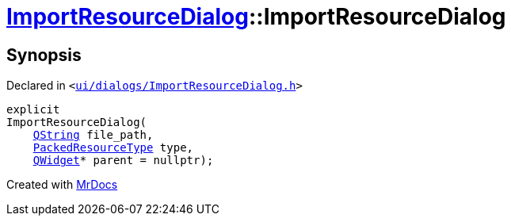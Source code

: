 [#ImportResourceDialog-2constructor]
= xref:ImportResourceDialog.adoc[ImportResourceDialog]::ImportResourceDialog
:relfileprefix: ../
:mrdocs:


== Synopsis

Declared in `&lt;https://github.com/PrismLauncher/PrismLauncher/blob/develop/launcher/ui/dialogs/ImportResourceDialog.h#L17[ui&sol;dialogs&sol;ImportResourceDialog&period;h]&gt;`

[source,cpp,subs="verbatim,replacements,macros,-callouts"]
----
explicit
ImportResourceDialog(
    xref:QString.adoc[QString] file&lowbar;path,
    xref:PackedResourceType.adoc[PackedResourceType] type,
    xref:QWidget.adoc[QWidget]* parent = nullptr);
----



[.small]#Created with https://www.mrdocs.com[MrDocs]#
